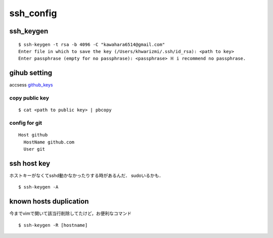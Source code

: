 ===========
ssh_config
===========

ssh_keygen
===========

::

  $ ssh-keygen -t rsa -b 4096 -C "kawahara6514@gmail.com"
  Enter file in which to save the key (/Users/khwarizmi/.ssh/id_rsa): <path to key>
  Enter passphrase (empty for no passphrase): <passphrase> ※ i recommend no passphrase.




gihub setting 
===============

accsess github_keys_

copy public key
-----------------

::

  $ cat <path to public key> | pbcopy 

config for git 
-----------------

::

  Host github
    HostName github.com
    User git



ssh host key
==============

ホストキーがなくてsshd動かなかったりする時があるんだ．
sudoいるかも．

::

  $ ssh-keygen -A


known hosts duplication
==========================

今までvimで開いて該当行削除してたけど，お便利なコマンド

::

  $ ssh-keygen -R [hostname]



.. _github_keys: https://github.com/settings/keys


